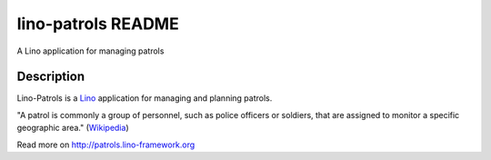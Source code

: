 ==========================
lino-patrols README
==========================

A Lino application for managing patrols

Description
-----------

Lino-Patrols is a `Lino <http://www.lino-framework.org>`_ 
application for managing and planning patrols.

"A patrol is commonly a group of personnel, such as police officers or
soldiers, that are assigned to monitor a specific geographic area." 
(`Wikipedia <http://en.wikipedia.org/wiki/Patrol>`__)


Read more on http://patrols.lino-framework.org
